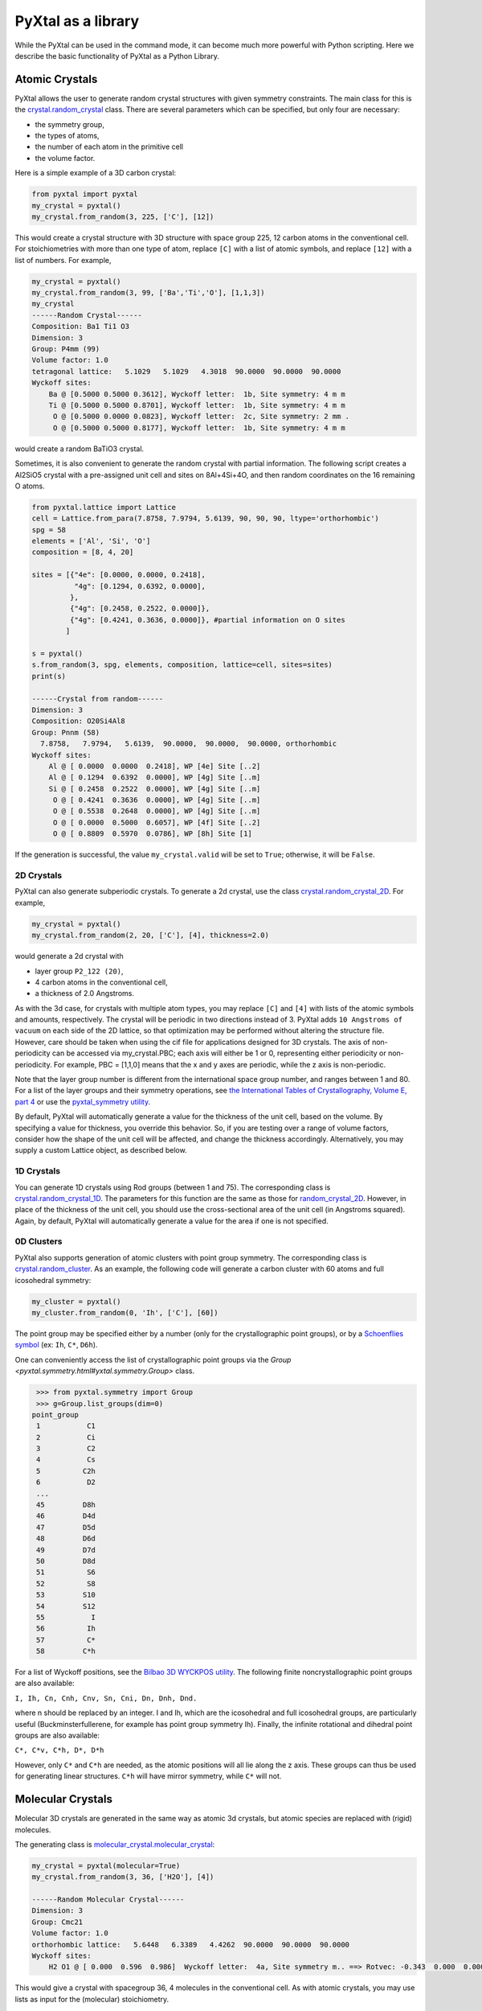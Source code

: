 PyXtal as a library
===================

While the PyXtal can be used in the command mode, it can become much more powerful with Python scripting. Here we describe the basic functionality of PyXtal as a Python Library.

Atomic Crystals
---------------

PyXtal allows the user to generate random crystal structures with given symmetry constraints. The main class for this is the `crystal.random_crystal <pyxtal.crystal.html#pyxtal.crystal.random_crystal>`_ class. There are several parameters which can be specified, but only four are necessary: 

- the symmetry group, 
- the types of atoms, 
- the number of each atom in the primitive cell
- the volume factor. 
  
Here is a simple example of a 3D carbon crystal:

.. code-block:: Python

    from pyxtal import pyxtal
    my_crystal = pyxtal()
    my_crystal.from_random(3, 225, ['C'], [12])

This would create a crystal structure with 3D structure with space group 225, 12 carbon atoms in the conventional cell. For stoichiometries with more than one type of atom, replace ``[C]`` with a list of atomic symbols, and replace ``[12]`` with a list of numbers. For example,

.. code-block:: Python

    my_crystal = pyxtal()
    my_crystal.from_random(3, 99, ['Ba','Ti','O'], [1,1,3])
    my_crystal
    ------Random Crystal------
    Composition: Ba1 Ti1 O3
    Dimension: 3
    Group: P4mm (99)
    Volume factor: 1.0
    tetragonal lattice:   5.1029   5.1029   4.3018  90.0000  90.0000  90.0000
    Wyckoff sites:
    	Ba @ [0.5000 0.5000 0.3612], Wyckoff letter:  1b, Site symmetry: 4 m m
    	Ti @ [0.5000 0.5000 0.8701], Wyckoff letter:  1b, Site symmetry: 4 m m
    	 O @ [0.5000 0.0000 0.0823], Wyckoff letter:  2c, Site symmetry: 2 mm .
    	 O @ [0.5000 0.5000 0.8177], Wyckoff letter:  1b, Site symmetry: 4 m m

would create a random BaTiO3 crystal.

Sometimes, it is also convenient to generate the random crystal with partial information. 
The following script creates a Al2SiO5 crystal with a pre-assigned unit cell and sites on 8Al+4Si+4O, and then random coordinates on the 16 remaining O atoms.

.. code-block:: Python

    from pyxtal.lattice import Lattice
    cell = Lattice.from_para(7.8758, 7.9794, 5.6139, 90, 90, 90, ltype='orthorhombic')
    spg = 58
    elements = ['Al', 'Si', 'O']
    composition = [8, 4, 20]
    
    sites = [{"4e": [0.0000, 0.0000, 0.2418],
              "4g": [0.1294, 0.6392, 0.0000],
             },
             {"4g": [0.2458, 0.2522, 0.0000]},
             {"4g": [0.4241, 0.3636, 0.0000]}, #partial information on O sites
            ]
    
    s = pyxtal()
    s.from_random(3, spg, elements, composition, lattice=cell, sites=sites)
    print(s)

    ------Crystal from random------
    Dimension: 3
    Composition: O20Si4Al8
    Group: Pnnm (58)
      7.8758,   7.9794,   5.6139,  90.0000,  90.0000,  90.0000, orthorhombic
    Wyckoff sites:
    	Al @ [ 0.0000  0.0000  0.2418], WP [4e] Site [..2]
    	Al @ [ 0.1294  0.6392  0.0000], WP [4g] Site [..m]
    	Si @ [ 0.2458  0.2522  0.0000], WP [4g] Site [..m]
    	 O @ [ 0.4241  0.3636  0.0000], WP [4g] Site [..m]
    	 O @ [ 0.5538  0.2648  0.0000], WP [4g] Site [..m]
    	 O @ [ 0.0000  0.5000  0.6057], WP [4f] Site [..2]
    	 O @ [ 0.8809  0.5970  0.0786], WP [8h] Site [1]



If the generation is successful, the value ``my_crystal.valid`` will be set to ``True``; otherwise, it will be ``False``. 

2D Crystals
~~~~~~~~~~~

PyXtal can also generate subperiodic crystals. To generate a 2d crystal, use the class `crystal.random_crystal_2D <pyxtal.crystal.html#pyxtal.crystal.random_crystal_2D>`_. For example,

.. code-block:: Python

    my_crystal = pyxtal()
    my_crystal.from_random(2, 20, ['C'], [4], thickness=2.0)

would generate a 2d crystal with 

- layer group ``P2_122 (20)``, 
- 4 carbon atoms in the conventional cell, 
- a thickness of 2.0 Angstroms. 
  
As with the 3d case, for crystals with multiple atom types, you may replace ``[C]`` and ``[4]`` with lists of the atomic symbols and amounts, respectively. The crystal will be periodic in two directions instead of 3. PyXtal adds ``10 Angstroms of vacuum`` on each side of the 2D lattice, so that optimization may be performed without altering the structure file. However, care should be taken when using the cif file for applications designed for 3D crystals. The axis of non-periodicity can be accessed via my_crystal.PBC; each axis will either be 1 or 0, representing either periodicity or non-periodicity. For example, PBC = [1,1,0] means that the x and y axes are periodic, while the z axis is non-periodic.

Note that the layer group number is different from the international space group number, and ranges between 1 and 80. For a list of the layer groups and their symmetry operations, see `the International Tables of Crystallography, Volume E, part 4 <https://it.iucr.org/Eb/ch4o1v0001/contents/>`_ or use the `pyxtal_symmetry utility <COMMAND_MODE.html#pyxtal-symmetry-utility>`_.

By default, PyXtal will automatically generate a value for the thickness of the unit cell, based on the volume. By specifying a value for thickness, you override this behavior. So, if you are testing over a range of volume factors, consider how the shape of the unit cell will be affected, and change the thickness accordingly. Alternatively, you may supply a custom Lattice object, as described below.

1D Crystals
~~~~~~~~~~~

You can generate 1D crystals using Rod groups (between 1 and 75). The corresponding class is `crystal.random_crystal_1D
<pyxtal.crystal.html#pyxtal.crystal.random_crystal_1D>`_. The parameters for this function are the same as those for `random_crystal_2D
<pyxtal.crystal.html#pyxtal.crystal.random_crystal_2D>`_. However, in place of the thickness of the unit cell, you should use the cross-sectional area of the unit cell (in Angstroms squared). Again, by default, PyXtal will automatically generate a value for the area if one is not specified.

0D Clusters
~~~~~~~~~~~

PyXtal also supports generation of atomic clusters with point group symmetry. The corresponding class is `crystal.random_cluster <pyxtal.crystal.html#pyxtal.crystal.random_cluster>`_. As an example, the following code will generate a carbon cluster with 60 atoms and full icosohedral symmetry:

.. code-block:: Python

  my_cluster = pyxtal()
  my_cluster.from_random(0, 'Ih', ['C'], [60])


The point group may be specified either by a number (only for the crystallographic point groups), or by a `Schoenflies symbol <https://en.wikipedia.org/wiki/Schoenflies_notation#Point_groups>`_ (ex: ``Ih``, ``C*``, ``D6h``).

One can conveniently access the list of crystallographic point groups via the `Group <pyxtal.symmetry.html#yxtal.symmetry.Group>` class.

.. code-block:: Python

    >>> from pyxtal.symmetry import Group
    >>> g=Group.list_groups(dim=0)
   point_group
    1           C1
    2           Ci
    3           C2
    4           Cs
    5          C2h
    6           D2
    ...
    45         D8h
    46         D4d
    47         D5d
    48         D6d
    49         D7d
    50         D8d
    51          S6
    52          S8
    53         S10
    54         S12
    55           I
    56          Ih
    57          C*
    58         C*h


For a list of Wyckoff positions, see the `Bilbao 3D WYCKPOS utility <http://www.cryst.ehu.es/cryst/point_wp.html>`_. The following finite noncrystallographic point groups are also available:

``I, Ih, Cn, Cnh, Cnv, Sn, Cni, Dn, Dnh, Dnd.``

where n should be replaced by an integer. I and Ih, which are the icosohedral and full icosohedral groups, are particularly useful (Buckminsterfullerene, for example has point group symmetry Ih). Finally, the infinite rotational and dihedral point groups are also available:

``C*, C*v, C*h, D*, D*h``

However, only ``C*`` and ``C*h`` are needed, as the atomic positions will all lie along the z axis. 
These groups can thus be used for generating linear structures. ``C*h`` will have mirror symmetry, while ``C*`` will not.

Molecular Crystals
------------------

Molecular 3D crystals are generated in the same way as atomic 3d crystals, but atomic species are replaced with (rigid) molecules.

The generating class is `molecular_crystal.molecular_crystal <pyxtal.molecular_crystal.html#pyxtal.molecular_crystal.molecular_crystal>`_:

.. code-block:: Python
 
    my_crystal = pyxtal(molecular=True)
    my_crystal.from_random(3, 36, ['H2O'], [4])

    ------Random Molecular Crystal------
    Dimension: 3
    Group: Cmc21
    Volume factor: 1.0
    orthorhombic lattice:   5.6448   6.3389   4.4262  90.0000  90.0000  90.0000
    Wyckoff sites:
    	H2 O1 @ [ 0.000  0.596  0.986]  Wyckoff letter:  4a, Site symmetry m.. ==> Rotvec: -0.343  0.000  0.000
      
This would give a crystal with spacegroup 36, 4 molecules in the conventional cell. As with atomic crystals, you may use lists as input for the (molecular) stoichiometry.

As with the random_crystal class, the molecular_crystal class has a `print_all <pyxtal.crystal.html#pyxtal.crystal.random_crystal.print_all>`_ function which shows useful information about the structure. In addition to the Wyckoff position and location, you can view the orientation angles for each molecule.


There are a few other parameters which may be passed to the class. See the `module documentation <pyxtal.molecular_crystal.html>`_ for details. Of particular importance is the variable allow_inversion=False. By default, chiral molecules will not be flipped or inverted while generating the crystal. This is because a chiral molecule's mirror image may have different chemical properties, especially in a biological setting. But if the mirror images are acceptable for your application, you may use allow_inversion=True, which will allow more spacegroups to be generated. Note that this is only relevant if at least one of the imput molecules is chiral.

The user may also define which orientations are allowed for each molecule in each Wyckoff position. This is done by setting the orientations parameter. By default, PyXtal will determine the valid orientations automatically using the `get_orientations <pyxtal.molecular_crystal.html#molecular_crystal.get_orientations>`_ function, which in turn calls the `orientation_in_wyckoff_position <pyxtal.molecule.html#orientation_in_wyckoff_position>`_ function. Setting custom orientations will typically not be necessary, but may be used to save time during generation; see the source code for more information.


Molecular Crystals with Constraints
~~~~~~~~~~~~~~~~~~~~~~~~~~~~~~~~~~~

Similar to atomic crystals, we also allow the user to pre-assign the partial information (e.g., lattice, wyckoff sites) before generating the crystals.
A list of example scripts is shown below

.. code-block:: Python

    s = pyxtal()
    # Generatation with minimum input
    s.from_random(from_random(3, 14, ['aspirin'], [4])
    
    # Add Lattice constraints
    from pyxtal.lattice import Lattice
    lat = Lattice.from_para(11.43, 6.49, 11.19, 90, 83.31, 90, ltype='monoclinic')
    s.from_random(3, 14, ['aspirin'], [4], lattice=lat)
    
    # Add sites constraints
    sites = [{"4e": [0.77, 0.57, 0.53]}]
    s.from_random(3, 14, ['aspirin'], [4], lattice=lat, sites=sites)
    print(s)



2D/1D Molecular Crystals  
~~~~~~~~~~~~~~~~~~~~~~~~

2d Molecular crystals are generated using the class `molecular_crystal.molecular_crystal_2D <pyxtal.molecular_crystal.html#pyxtal.molecular_crystal.molecular_crystal_2D>`_:

.. code-block:: Python

    my_crystal = pyxtal()
    my_crystal.from_random(2, 20, ['H2O'], [4])
    my_crystal.from_random(1, 20, ['H2O'], [4])

Optional Parameters
-------------------

In addition to the four required parameters 

- symmetry group, 
- types of atom/molecules,
- number of atoms/molecules, 
- volume factor, 
  
the user can provide additional constraints:


Lattices
~~~~~~~~

It is possible to supply your own unit cell lattice for a random crystal, via the `Lattice <pyxtal.crystal.html#pyxtal.crystal.Lattice>`_ class. You can define a lattice using either a 3x3 matrix, or using the lattice parameters:

.. code-block:: Python

    from pyxtal.lattice import Lattice
    l1 = Lattice.from_matrix([[4.08,0,0],[0,9.13,0],[0,0,5.50]])
    l2 = Lattice.from_para(4.08, 9.13, 5.50, 90, 90, 90)

Here, both ``l1`` and ``l2`` describe the same lattice. In this case, it is an orthorhombic lattice with side lengths 4.08, 9.13, and 5.50 Angstrom, which is the unit cell for common water ice. The lattice parameters are, in order: (a, b, c, :math:`\alpha, \beta, \gamma`). a, b, and c are the lengths of the lattice vectors; :math:`\alpha, \beta, \gamma` are the angles (in degrees) between these vectors. You can use a custom Lattice to generate a random_crystal or molecular_crystal:

.. code-block:: Python
 
    my_crystal = pyxtal()
    my_crystal.from_random(3, 36, ['H2O'], [4], lattice=l1)

This would generate a random water ice crystal, with 

- space group 36, 
- 4 molecules in the conventional cell (2 in the primitive cell)
- the lattice which we specified above. 
  
If you do not specify a lattice, a random one will be generated which is consistent with the chosen space group.

Note: For monoclinic layer groups, be careful when choosing the unique axis (see the `Settings <Settings.html>`_ page for details).

Tolerance Matrices
~~~~~~~~~~~~~~~~~~

When generating random crystals, PyXtal performs inter-atomic distances checks to make sure the atoms are not too close together. By default, the covalent radius is used as a basis. However, the user may also define their own criteria using the `Tol_matrix <pyxtal.crystal.html#pyxtal.crystal.Tol_matrix>`_ class. To do this, initialize a Tol_matrix object using one of the built-in methods (see the Tol_matrix class documentation linked above for details):

.. code-block:: Python

    from pyxtal.tolerance import Tol_matrix
    tol_m_1 = Tol_matrix(prototype="molecular", factor=2.0)
    tol_m_2 = Tol_matrix.from_radii(some_custom_list_of_atomic_radii)
    tol_m_3 = Tol_matrix.from_matrix(some_custom_2D_tolerance_matrix)

From here, you can alter the tolerance between certain inter-atomic pairs. Additionally, you can save and reload custom Tol_matrix objects for later use:

.. code-block:: Python

    >>> tol_m_1.set_tol('C', 'N', 2.1)
    >>> tol_m_1.set_tol(1, 3, 4.6)
    >>> tol_m_1.to_file("custom_matrix_file")
    'Output file to custom_matrix_file.npy'
    >>> reloaded_tol_matrix = Tol_matrix.from_file("custom_matrix_file.npy")
    >>> print(reloaded_tol_matrix)
    --Tol_matrix class object--
      Prototype: molecular
      Atomic radius type: covalent
      Radius scaling factor: 2.4
      Custom tolerance values:
        C, N: 2.1
        H, Li: 4.6

The Tol_matrix can now be passed to a random_crystal object:

.. code-block:: Python

    crystal = pyxtal()
    crystal.from_random(3, 12, ['C','N'], [2,4], tm=tol_m_1)

By default, atomic crystals will use the average of the covalent radii between two atoms. Molecular crystals will use 1.2 times the sum of the covalent radii between two atoms. Using ``metallic`` will use the average of the metallic radius for metals, and the covalent radius for other atom types.

Supports for Different File Formats
-----------------------------------
Once the structures are generated, they can be exported to a variety of formats for further analysis. PyXtal offers there different mechanisms to manipulate the structureformats.

Suppose we generated a carbon structure as follows,

.. code-block:: Python

    from pyxtal import pyxtal
    c = pyxtal()
    c.from_random(3, 225, ['C'], [16])
    
The `pyxtal` structure object can be conveniently converted to `Pymatgen` or `ASE Atoms` object.

.. code-block:: Python

    ase_struc = c.to_ase()
    pmg_struc = c.to_pymatgen()


`ASE Atoms` object supports a lot of methods for structural manipulation and file formats (`cif`, `poscar`, `extxyz`, .etc).

.. code-block:: Python

    ase_struc * 2
    Atoms(symbols='C128', pbc=True, cell=[[13.312249674597792, 0.0, 0.0], [8.151401976723291e-16, 13.312249674597792, 0.0], [8.151401976723291e-16, 8.151401976723291e-16, 13.312249674597792]])
    
    
    ase_struc * [1, 2, 2]
    Atoms(symbols='C64', pbc=True, cell=[[6.656124837298896, 0.0, 0.0], [8.151401976723291e-16, 13.312249674597792, 0.0], [8.151401976723291e-16, 8.151401976723291e-16, 13.312249674597792]])
    
    
    ase_struc.write('1.vasp', format='vasp', vasp5=True, direct=True)
    ase_struc.write('1.xyz', format='extxyz')
    
    
For the molecular crytals, the atomic order will automatically adjusted when converting when the structure is converted to `ASE Atoms` object. If you want to keep the original order, just set ``resort=False`` when you call the ``to_ase()`` function.

.. code-block:: Python

    my_crystal = pyxtal()
    my_crystal.from_random(3, 36, ['H2O'], [4], 1.0)
    xtal = my_crystal.to_ase(resort=False)
    print(xtal)
    
    Atoms(symbols='OH2OH2OH2OH2', pbc=True, cell=[[6.503138824544265, 0.0, 0.0], [3.0183112928813903e-16, 4.929276416649856, 0.0], [3.025303230945897e-16, 3.025303230945897e-16, 4.940695118057273]])
    
    ordered_xtal = my_crystal.to_ase()
    print(ordered_xtal)
    Atoms(symbols='H8O4', pbc=True, cell=[[6.503138824544265, 0.0, 0.0], [3.0183112928813903e-16, 4.929276416649856, 0.0], [3.025303230945897e-16, 3.025303230945897e-16, 4.940695118057273]])
    
 
 
Molecule in PyXtal
------------------

There are 4 options for defining molecules within pyxtal. First, you need to import the `pyxtal_molecule <https://pyxtal.readthedocs.io/en/latest/pyxtal.molecule.html#pyxtal.molecule.pyxtal_molecule>`_ class,

.. code-block:: Python

    from pyxtal.molecule import pyxtal_molecule


You may use a list with any of the following input types:

1) From a pre-defined string for the chemical composition (currently supported: ``C60``, ``H2O``, ``CH4``, ``NH3``, ``benzene``, ``naphthalene``, ``anthracene``, ``tetracene``, ``pentacene``, ``coumarin``, ``resorcinol``, ``benzamide``, ``aspirin``, ``ddt``, ``lindane``, ``glycine``, ``glucose``, and ``ROY``). This will load a molecule from PyXtal's database.

.. code-block:: Python

    mol = pyxtal_molecule('H2O')


2) From a `pymatgen.core.structure.Molecule <http://pymatgen.org/pymatgen.core.structure.html?highlight=class%20molecule#pymatgen.core.structure.Molecule>`_ object.

.. code-block:: Python

    from pymatgen.core import Molecule
	
    xyz="""3
    Water molecule
    O          0.00000        0.00000        0.11779
    H          0.00000        0.75545       -0.47116
    H          0.00000       -0.75545       -0.47116
    """
	
    m = Molecule.from_str(xyz, fmt='xyz')
    mol = pyxtal_molecule(m)



3) From the path to a molecule file (as a string). This will generate a pymatgen Molecule object using the `from_file <http://pymatgen.org/pymatgen.core.structure.html#pymatgen.core.structure.IMolecule.from_file>`_ method. Supported formats include ``.xyz``.

.. code-block:: Python

    mol = pyxtal_molecule('h2o.xyz')


4) a smile string representing the molecule. For example, 'C1=CC=CC=C1.smi' means a benzene molecule. Note that the `.smi` suffix must be included to indicate that this is a smile string. In this case, **RDKit must be installed to use this function.**. One can install RDKit by simply typing ``$ conda install -c conda-forge rdkit==2021.09.2``. Note that the current code is designed for version no later than ``2021.09.2``.

.. code-block:: Python

    mol = pyxtal_molecule('CC(=O)NC1=CC=CC=C1C(=O)N.smi')
	
	
After the molecule is defined, its point group will also be parsed, one can access this information by:

.. code-block:: Python
  
    mol = pyxtal_molecule('H2O')
    print(mol.pg)

::
    
    -- Pointgroup --# 7 (C2v)--
    4d	site symm: 1
    2c	site symm: m . .
    2b	site symm: m . .
    1a	site symm: mm2 . .


Random molecular crystal from a customized pyxtal_molecule object
~~~~~~~~~~~~~~~~~~~~~~~~~~~~~~~~~~~~~~~~~~~~~~~~~~~~~~~~~~~~~~~~~

After the molecule is defined, one can simply generate the molecular crystal by the following

.. code-block:: Python

    from pyxtal import pyxtal
    c1 = pyxtal(molecular=True)
    c1.from_random(3, 14, [mol], [4])
    

Random molecular crystal without calling pyxtal_molecule
~~~~~~~~~~~~~~~~~~~~~~~~~~~~~~~~~~~~~~~~~~~~~~~~~~~~~~~~

If you just want to generate a random molecular crystal, pyxtal will automatically interpret the strings. Therefore, it is not necessary to call the ``pyxtal_molecule`` class. See a short example below.

.. code-block:: Python

    from pyxtal import pyxtal
    c1 = pyxtal(molecular=True)
    c1.from_random(3, 14, ['CC(=O)NC1=CC=CC=C1C(=O)N.smi'], [4])
    print(c1)
    

Constraints on torsion
~~~~~~~~~~~~~~~~~~~~~~

Using the smile string, one can specify the desired torsions

.. code-block:: Python

    from pyxtal import pyxtal
    
    c1 = pyxtal(molecular=True)
    c1.from_random(3, 14, ['CC(=O)NC1=CC=CC=C1C(=O)N.smi'], [4], torsions=[[-60.2, 1.7, 126.5]])
    print(c1)
    print("Torsions", c1.mol_sites[0].encode()[-4:-1])
    
::
    
    ------Crystal from random------
    Dimension: 3
    Composition: [CC(=O)NC1=CC=CC=C1C(=O)N]4
    Group: P21/c (14)
    monoclinic lattice:  19.2246  13.2842  10.1448  90.0000 113.3669  90.0000
    Wyckoff sites:
	    H10C9N2O2 @ [ 0.2497  0.4534  0.9597]  WP:  4e, Site symmetry 1 ==> Euler: -66.31  25.98 -37.99
    Torsions [-60.19971274864328, 1.6999253045986045, 126.50111998425088]
    	

1D Representation (Experimental)
--------------------------------

For the molecular crystal, PyXtal also provides a `representation <pyxtal.representation.html#pyxtal.representation.representation.>`_ class to handle the conversion between Pyxtal and its 1D representation. With this module, one can represent the crystal into a 1D array.
    
.. code-block:: Python

    from pyxtal import pyxtal
    from pyxtal.representation import representation
    
    c1 = pyxtal(molecular=True)
    print("\n1D string")
    c1.from_seed('pyxtal/database/cifs/aspirin.cif', ['CC(=O)NC1=CC=CC=C1C(=O)N.smi'])
    
::
    
    ------Crystal from Seed------
    Dimension: 3
    Composition: [CC(=O)OC1=CC=CC=C1C(=O)O]4
    Group: P21/c (14)
    monoclinic lattice:  11.2330   6.5440  11.2310  90.0000  95.8900  90.0000
    Wyckoff sites:
	H8C9O4 @ [ 0.2252  0.5852  0.0308]  WP:  4e, Site symmetry 1 ==> Euler:   0.00   0.00   0.00

    1D string	
     14 0 11.23  6.54 11.23 95.89  0.23  0.59  0.03  130.3   24.9 -147.4   82.9    2.8 -178.3 0
     
In an 1D string, the data is organized as follows

- space group number (1-230)
- HM sequence (for monoclinic system like space group 14, 0 is ``P21/c``, 1 is ``P21/n``)
- cell parameter: ``a, b, c, alpha, beta, gamma`` (For othorhombic system, only a, b, c is specified)
- molecular site: fractional coordinates [``x, y, z``] + orientation [``ang_x, ang_y, ang_z``] + torsions [``t1, t2, ...``]

Alternatively, one can read the structure from the 1D representation and smile string

.. code-block:: Python

    rep1 = representation(rep.x, ['CC(=O)OC1=CC=CC=C1C(=O)O'])
    xtal = rep1.to_pyxtal()
    print(xtal)


::
    
    ------Crystal from 1D rep.------
    Dimension: 3
    Composition: [CC(=O)OC1=CC=CC=C1C(=O)O]4
    Group: P21/c (14)
    monoclinic lattice:  11.2330   6.5440  11.2310  90.0000  95.8900  90.0000
    Wyckoff sites:
	H8C9O4 @ [ 0.2252  0.5852  0.0308]  WP:  4e, Site symmetry 1 ==> Euler: 130.31  24.91 -147.41


Symmetry Groups and Wyckoff Positions
-------------------------------------

The package makes working with symmetry groups simple. Useful information can be accessed directly through the 
`Group <pyxtal.symmetry.html#pyxtal.symmetry.Group>`_ class:

.. code-block:: Python

    >>> from pyxtal.symmetry import Group
    >>> g = Group(45)
    >>> g
    -- Space group # 45 --
      8c	site symm: 1
      4b	site symm: ..2
      4a	site symm: ..2   
    >>> g.chiral   # check if the space group is enantiomorphic
    False
    >>> g.inversion #check if it has inversion symmetry
    False 
    >>> g.polar #check if it is polar
    True

Layer, Rod, and point groups can be accessed by passing the parameter dim=2, dim=1, or dim=0 respectively:

.. code-block:: Python

    >>> Group(5, dim=2)
    -- Layer group # 5 --
      2a	site symm: 1
    >>> Group(5, dim=1)
    -- Rod group # 5 --
      2a	site symm: 1
    >>> Group(5, dim=0)
    -- Point group 5 --
      4d	site symm: 1
      2c	site symm: m . .
      2b	site symm: 2 . .
      1a	site symm: 2/m . .

A Group instance contains the Wyckoff positions, site symmetry, and generators for the group. These are stored in the attributes (``wyckoffs``, ``w_symm``, ``wyckoff_generators``), respectively. Additionally, the Group class stores the lattice type (``lattice_type``), international number (``number``), symbol (``symbol``), and the periodic boundary conditions (``PBC``). Each group is divided into Wyckoff positions, which are sets of points which possess some subset of the complete group symmetry. Each Wyckoff position in the group has its own `Wyckoff_position <pyxtal.symmetry.html#pyxtal.symmetry.Wyckoff_position>`_ class object, which can be accessed with either a numerical index or the Wyckoff letter:

.. code-block:: Python

    >>> g[0]
    Wyckoff position 8c in space group 45 with site symmetry 1
    x, y, z
    -x, -y, z
    x+1/2, -y+1/2, z
    -x+1/2, y+1/2, z
    x+1/2, y+1/2, z+1/2
    -x+1/2, -y+1/2, z+1/2
    x+1, -y+1, z+1/2
    -x+1, y+1, z+1/2
    >>> g['b']
    Wyckoff position 4b in space group 45 with site symmetry ..2
    0, 1/2, z
    1/2, 0, z
    1/2, 1, z+1/2
    1, 1/2, z+1/2

A Wyckoff position is typically denoted with a number-letter combination, depending on its multiplicity. For example, for space group ``Iba2 (45)``, the general Wyckoff position is called ``8c``. This is because the position has a multiplicity of 8, and the letters a and b are used by special Wyckoff positions. Note that the naming convention is slightly different for point groups; a point group may have the special Wyckoff position 1o, which corresponds to the point (0,0,0). This is in contrast to the default name ``1a``.

Each Wyckoff position is further separated into individual operations ``('-x,-y,z', '1,1/2,z+1/2', etc.)``. These are stored as `pymatgen.core.operations.SymmOp <http://pymatgen.org/pymatgen.core.operations.html#pymatgen.core.operations.SymmOp>`_ objects. These symmetry operations can be applied to 3d vectors using ``op.operate`` (vector), or can be composed together via multiplication: ``op3 = op1 * op2``. Each ``SymmOp`` consists of a rotation matrix (``op.rotation_matrix``) and a translation vector (``op.translation``), and is represented by a 4x4 affine matrix (``op.affine_matrix``).

For a given symmetry group, each Wyckoff position is a subgroup of the general Wyckoff position. As a result, each Wyckoff position requires some point group symmetry for a molecule to occupy it. This symmetry can be accessed using ``g.w_symm``. This returns a nested list, where the first index specifies a Wyckoff position, the second index specifies a point within that Wyckoff position, and the third index specifies a list of symmetry operations corresponding to that point. This list of operations can then be used to check whether a given molecule is consistent with a given Wyckoff position.

As displayed in the example above, the Wyckoff position ``4b`` has site symmetry ``..2``. In this example, ``.`` denotes no symmetry about the x and y axes, and ``2`` denotes a 2-fold rotation about the z axis. Note that in Hermann-Mauguin notation, the symbols do not always follow this x,y,z format. For more information on reading these symbols, see https://en.wikipedia.org/wiki/Hermann%E2%80%93Mauguin_notation.


Symmetry Compatibility in Molecular Crystals
--------------------------------------------

For the molecules with high point group symmetry, it is possible that the molecule can occupy the special Wyckoff site. Different from other codes, PyXtal offers an internal function to check if the molecular symmetry is compatible with the Wyckoff site symmetry. Below is a short example to illustrate the function.

.. code-block:: Python

    from pyxtal.symmetry import Group
    from pyxtal.molecule import pyxtal_molecule

    mol = pyxtal_molecule('H2O')
    sgs = [14, 36, 63]

    for sg in sgs:
        spg = Group(sg)
        for wp in spg.Wyckoff_positions:
            if len(mol.get_orientations_in_wp(wp)) > 0:
                print(wp.__str__(True))
			
If you run the above script, it is expected to return all the possible Wyckoff sites that can host the H2O molecule.
::

    Wyckoff position 4e in space group 14 with site symmetry 1
    Wyckoff position 8b in space group 36 with site symmetry 1
    Wyckoff position 4a in space group 36 with site symmetry m..
    Wyckoff position 16h in space group 63 with site symmetry 1
    Wyckoff position 8g in space group 63 with site symmetry ..m
    Wyckoff position 8f in space group 63 with site symmetry m..
    Wyckoff position 8e in space group 63 with site symmetry 2..
    Wyckoff position 4c in space group 63 with site symmetry m2m
